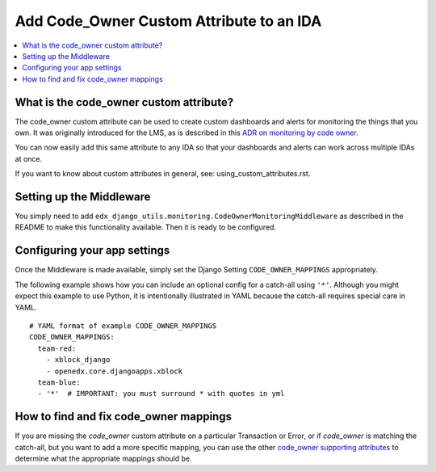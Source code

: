 Add Code_Owner Custom Attribute to an IDA
=========================================

.. contents::
   :local:
   :depth: 2

What is the code_owner custom attribute?
----------------------------------------

The code_owner custom attribute can be used to create custom dashboards and alerts for monitoring the things that you own. It was originally introduced for the LMS, as is described in this `ADR on monitoring by code owner`_.

You can now easily add this same attribute to any IDA so that your dashboards and alerts can work across multiple IDAs at once.

If you want to know about custom attributes in general, see: using_custom_attributes.rst.

.. _ADR on monitoring by code owner: https://github.com/edx/edx-platform/blob/master/lms/djangoapps/monitoring/docs/decisions/0001-monitoring-by-code-owner.rst

Setting up the Middleware
-------------------------

You simply need to add ``edx_django_utils.monitoring.CodeOwnerMonitoringMiddleware`` as described in the README to make this functionality available. Then it is ready to be configured.

Configuring your app settings
-----------------------------

Once the Middleware is made available, simply set the Django Setting ``CODE_OWNER_MAPPINGS`` appropriately.

The following example shows how you can include an optional config for a catch-all using ``'*'``. Although you might expect this example to use Python, it is intentionally illustrated in YAML because the catch-all requires special care in YAML.

::

    # YAML format of example CODE_OWNER_MAPPINGS
    CODE_OWNER_MAPPINGS:
      team-red:
        - xblock_django
        - openedx.core.djangoapps.xblock
      team-blue:
      - '*'  # IMPORTANT: you must surround * with quotes in yml

How to find and fix code_owner mappings
---------------------------------------

If you are missing the `code_owner` custom attribute on a particular Transaction or Error, or if `code_owner` is matching the catch-all, but you want to add a more specific mapping, you can use the other `code_owner supporting attributes`_ to determine what the appropriate mappings should be.

.. _code_owner supporting attributes: https://github.com/edx/edx-django-utils/blob/7db8301af21760f8bca188b3c6c95a8ae873baf7/edx_django_utils/monitoring/code_owner/middleware.py#L28-L34
